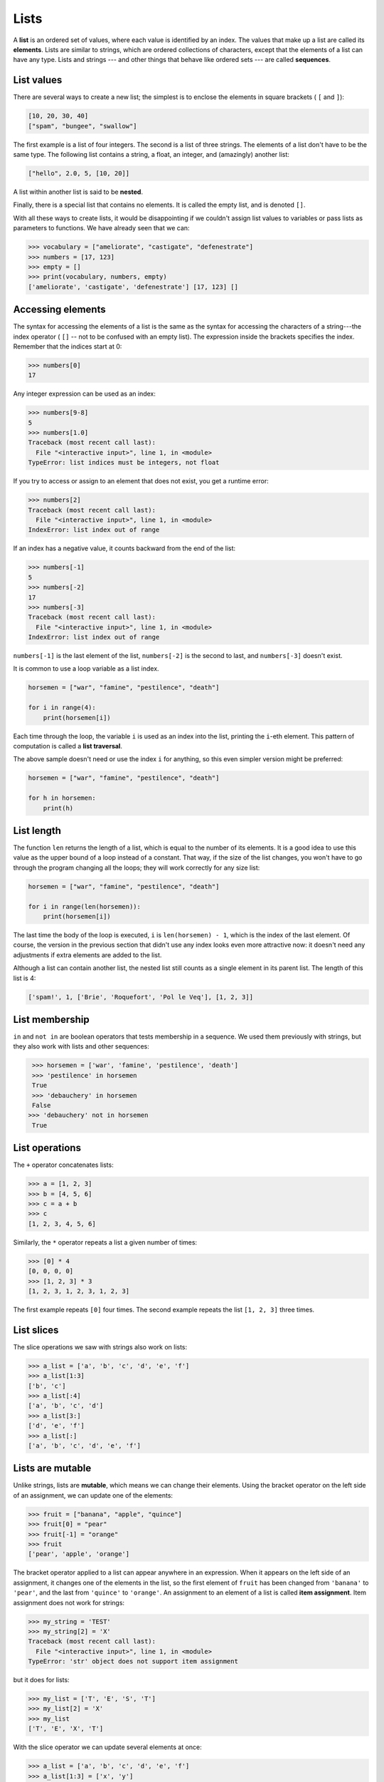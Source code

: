 ..  Copyright (C)  Jeffrey Elkner, Peter Wentworth, Allen B. Downey, Chris
    Meyers, and Dario Mitchell.  Permission is granted to copy, distribute
    and/or modify this document under the terms of the GNU Free Documentation
    License, Version 1.3 or any later version published by the Free Software
    Foundation; with Invariant Sections being Forward, Prefaces, and
    Contributor List, no Front-Cover Texts, and no Back-Cover Texts.  A copy of
    the license is included in the section entitled "GNU Free Documentation
    License".
    
.. index:: list, element, sequence, collection    
    
Lists
=====

A **list** is an ordered set of values, where each value is identified by an
index. The values that make up a list are called its **elements**. Lists are
similar to strings, which are ordered collections of characters, except that the
elements of a list can have any type.  Lists and strings --- and other things
that behave like ordered sets --- are called **sequences**.

.. index:: nested list, list; nested

List values
-----------

There are several ways to create a new list; the simplest is to enclose the
elements in square brackets ( ``[`` and ``]``):

.. sourcecode:: python
    
    [10, 20, 30, 40]
    ["spam", "bungee", "swallow"]

The first example is a list of four integers. The second is a list of three
strings. The elements of a list don't have to be the same type.  The following
list contains a string, a float, an integer, and
(amazingly) another list:

.. sourcecode:: python
    
    ["hello", 2.0, 5, [10, 20]]

A list within another list is said to be **nested**.

Finally, there is a special list that contains no elements. It is called the
empty list, and is denoted ``[]``.

With all these ways to create lists, it would be disappointing if we couldn't
assign list values to variables or pass lists as parameters to functions. We
have already seen that we can:

.. sourcecode:: python
    
    >>> vocabulary = ["ameliorate", "castigate", "defenestrate"]
    >>> numbers = [17, 123]
    >>> empty = []
    >>> print(vocabulary, numbers, empty)
    ['ameliorate', 'castigate', 'defenestrate'] [17, 123] []

.. _accessing-elements:

.. index:: list index, index, list traversal

Accessing elements
------------------

The syntax for accessing the elements of a list is the same as the syntax for
accessing the characters of a string---the index operator ( ``[]`` -- not to
be confused with an empty list). The expression inside the brackets specifies
the index. Remember that the indices start at 0:

.. sourcecode:: python
    
    >>> numbers[0]
    17

Any integer expression can be used as an index:

.. sourcecode:: python

    >>> numbers[9-8]
    5
    >>> numbers[1.0]
    Traceback (most recent call last):
      File "<interactive input>", line 1, in <module>
    TypeError: list indices must be integers, not float

If you try to access or assign to an element that does not exist, you get a runtime
error:

.. sourcecode:: python

    >>> numbers[2]
    Traceback (most recent call last):
      File "<interactive input>", line 1, in <module>
    IndexError: list index out of range

If an index has a negative value, it counts backward from the end of
the list:

.. sourcecode:: python

    
    >>> numbers[-1]
    5
    >>> numbers[-2]
    17
    >>> numbers[-3]
    Traceback (most recent call last):
      File "<interactive input>", line 1, in <module>
    IndexError: list index out of range

``numbers[-1]`` is the last element of the list, ``numbers[-2]`` is the second
to last, and ``numbers[-3]`` doesn't exist.

It is common to use a loop variable as a list index.

.. sourcecode:: python
    
    horsemen = ["war", "famine", "pestilence", "death"]

    for i in range(4):
        print(horsemen[i])

Each time through the loop, the variable ``i`` is used as an index into the
list, printing the ``i``-eth element. This pattern of computation is called a
**list traversal**.

The above sample doesn't need or use the index ``i`` for anything, so this  
even simpler version might be preferred:

.. sourcecode:: python
    
    horsemen = ["war", "famine", "pestilence", "death"]

    for h in horsemen:
        print(h)

        

List length
-----------

The function ``len`` returns the length of a list, which is equal to the number
of its elements. It is a good idea to use this value as the upper bound of a
loop instead of a constant. That way, if the size of the list changes, you
won't have to go through the program changing all the loops; they will work
correctly for any size list:

.. sourcecode:: python
    
    horsemen = ["war", "famine", "pestilence", "death"]
       
    for i in range(len(horsemen)):
        print(horsemen[i])

    
The last time the body of the loop is executed, ``i`` is ``len(horsemen) - 1``, 
which is the index of the last element. Of course, the version in the previous
section that didn't use any index looks even more attractive now: it doesn't need
any adjustments if extra elements are added to the list.

Although a list can contain another list, the nested list still counts as a
single element in its parent list. The length of this list is 4:

.. sourcecode:: python
    
    ['spam!', 1, ['Brie', 'Roquefort', 'Pol le Veq'], [1, 2, 3]]


List membership
---------------

``in`` and ``not in`` are boolean operators that tests membership in a sequence. We
used them previously with strings, but they also work with lists and
other sequences:

.. sourcecode:: python
    
    >>> horsemen = ['war', 'famine', 'pestilence', 'death']
    >>> 'pestilence' in horsemen
    True
    >>> 'debauchery' in horsemen
    False
   >>> 'debauchery' not in horsemen
    True


List operations
---------------

The ``+`` operator concatenates lists:

.. sourcecode:: python
    
    >>> a = [1, 2, 3]
    >>> b = [4, 5, 6]
    >>> c = a + b
    >>> c
    [1, 2, 3, 4, 5, 6]

Similarly, the ``*`` operator repeats a list a given number of times:

.. sourcecode:: python
    
    >>> [0] * 4
    [0, 0, 0, 0]
    >>> [1, 2, 3] * 3
    [1, 2, 3, 1, 2, 3, 1, 2, 3]

The first example repeats ``[0]`` four times. The second example repeats the
list ``[1, 2, 3]`` three times.


List slices
-----------

The slice operations we saw with strings also work on lists:

.. sourcecode:: python
    
    >>> a_list = ['a', 'b', 'c', 'd', 'e', 'f']
    >>> a_list[1:3]
    ['b', 'c']
    >>> a_list[:4]
    ['a', 'b', 'c', 'd']
    >>> a_list[3:]
    ['d', 'e', 'f']
    >>> a_list[:]
    ['a', 'b', 'c', 'd', 'e', 'f']

.. index:: mutable, item assignment, immutable
    
Lists are mutable
-----------------

Unlike strings, lists are **mutable**, which means we can change their
elements. Using the bracket operator on the left side of an assignment, we can
update one of the elements:

.. sourcecode:: python
    
    >>> fruit = ["banana", "apple", "quince"]
    >>> fruit[0] = "pear"
    >>> fruit[-1] = "orange"
    >>> fruit
    ['pear', 'apple', 'orange']

The bracket operator applied to a list can appear anywhere in an expression.
When it appears on the left side of an assignment, it changes one of the
elements in the list, so the first element of ``fruit`` has been changed from
``'banana'`` to ``'pear'``, and the last from ``'quince'`` to ``'orange'``. An
assignment to an element of a list is called **item assignment**. Item
assignment does not work for strings:

.. sourcecode:: python
    
    >>> my_string = 'TEST'
    >>> my_string[2] = 'X'
    Traceback (most recent call last):
      File "<interactive input>", line 1, in <module>
    TypeError: 'str' object does not support item assignment

but it does for lists:

.. sourcecode:: python
    
    >>> my_list = ['T', 'E', 'S', 'T']
    >>> my_list[2] = 'X'
    >>> my_list
    ['T', 'E', 'X', 'T']


With the slice operator we can update several elements at once:

.. sourcecode:: python
    
    >>> a_list = ['a', 'b', 'c', 'd', 'e', 'f']
    >>> a_list[1:3] = ['x', 'y']
    >>> a_list
    ['a', 'x', 'y', 'd', 'e', 'f']

We can also remove elements from a list by assigning the empty list to them:

.. sourcecode:: python
    
    >>> a_list = ['a', 'b', 'c', 'd', 'e', 'f']
    >>> a_list[1:3] = []
    >>> a_list
    ['a', 'd', 'e', 'f']

And we can add elements to a list by squeezing them into an empty slice at the
desired location:

.. sourcecode:: python
    
    >>> a_list = ['a', 'd', 'f']
    >>> a_list[1:1] = ['b', 'c']
    >>> a_list
    ['a', 'b', 'c', 'd', 'f']
    >>> a_list[4:4] = ['e']
    >>> a_list
    ['a', 'b', 'c', 'd', 'e', 'f']

.. index:: del statement, statement; del

List deletion
-------------

Using slices to delete list elements can be awkward, and therefore error-prone.
Python provides an alternative that is more readable.

The ``del`` statement removes an element from a list:

.. sourcecode:: python
    
    >>> a = ['one', 'two', 'three']
    >>> del a[1]
    >>> a
    ['one', 'three']

As you might expect, ``del`` handles negative indices and causes a runtime
error if the index is out of range.

You can use a slice as an index for ``del``:

.. sourcecode:: python
    
    >>> a_list = ['a', 'b', 'c', 'd', 'e', 'f']
    >>> del a_list[1:5]
    >>> a_list
    ['a', 'f']

As usual, slices select all the elements up to, but not including, the second
index.

.. index:: is operator, objects and values

Objects and values
------------------

If we execute these assignment statements,

.. sourcecode:: python
    
    a = "banana"
    b = "banana"

we know that ``a`` and ``b`` will refer to a string with the letters
``"banana"``. But we don't know yet whether they point to the *same* string.

There are two possible ways the Python interpreter could arrange its internal states:

.. image:: illustrations/list1.png
   :alt: List illustration 

In one case, ``a`` and ``b`` refer to two different things that have the same
value. In the second case, they refer to the same thing. These things have
names --- they are called **objects**. An object is something a variable can
refer to.

We can test whether two names refer to the same object using the *is*
operator: 

.. sourcecode:: python

    >>> a is b
    True

This tells us that both ``a`` and ``b`` refer to the same object, and that it
is the second of the two state snapshots that describes the relationship. 

Since strings are *immutable*, Python optimizes resources by making two names
that refer to the same string value refer to the same object.

This is not the case with lists:

.. sourcecode:: python
    
    >>> a = [1, 2, 3]
    >>> b = [1, 2, 3]
    >>> a == b
    True
    >>> a is b
    False   

The state snapshot here looks like this:

.. image:: illustrations/mult_references2.png
   :alt: State snapshot for equal different lists 

``a`` and ``b`` have the same value but do not refer to the same object.

.. index:: aliases

Aliasing
--------

Since variables refer to objects, if we assign one variable to another, both
variables refer to the same object:

.. sourcecode:: python
    
    >>> a = [1, 2, 3]
    >>> b = a
    >>> id(a) == id(b)
    True
    
In this case, the state snapshot looks like this:

.. image:: illustrations/mult_references3.png
   :alt: State snapshot for multiple references (aliases) to a list 

Because the same list has two different names, ``a`` and ``b``, we say that it
is **aliased**. Changes made with one alias affect the other:

.. sourcecode:: python
    
    >>> b[0] = 5
    >>> a
    [5, 2, 3]

Although this behavior can be useful, it is sometimes unexpected or
undesirable. In general, it is safer to avoid aliasing when you are working
with mutable objects. Of course, for immutable objects, there's no problem.
That's why Python is free to alias strings when it sees an opportunity to
economize.

.. index:: clone

Cloning lists
-------------

If we want to modify a list and also keep a copy of the original, we need to be
able to make a copy of the list itself, not just the reference. This process is
sometimes called **cloning**, to avoid the ambiguity of the word copy.

The easiest way to clone a list is to use the slice operator:

.. sourcecode:: python
    
    >>> a = [1, 2, 3]
    >>> b = a[:]
    >>> b
    [1, 2, 3]

Taking any slice of ``a`` creates a new list. In this case the slice happens to
consist of the whole list.

Now we are free to make changes to ``b`` without worrying about ``a``:

.. sourcecode:: python
    
    >>> b[0] = 5
    >>> a
    [1, 2, 3]

.. index:: for loop, enumerate

.. index:: for loop

Lists and ``for`` loops
-----------------------

The ``for`` loop also works with lists, as we've already seen. The generalized syntax of a ``for``
loop is:

.. sourcecode:: python
    
    for VARIABLE in LIST:
        BODY

So, as we've seen
        
.. sourcecode:: python

    friends = ["Joe", "Amy", "Brad", "Angelina", "Zuki", "Thandi", "Paris"]
    for friend in friends:
        print(friend)

It almost reads like English: For (every) friend in (the list of) friends,
print (the name of the) friend.

Any list expression can be used in a ``for`` loop:

.. sourcecode:: python
    
    for number in range(20):
        if number % 3 == 0:
            print(number)
       
    for fruit in ["banana", "apple", "quince"]:
        print("I like to eat " + fruit + "s!")


The first example prints all the multiples of 3 between 0 and 19. The second
example expresses enthusiasm for various fruits.

Since lists are mutable, it is often desirable to traverse a list, modifying
each of its elements. The following squares all the numbers from ``1`` to
``5``:

.. sourcecode:: python

    numbers = [1, 2, 3, 4, 5]
    
    for i in range(len(numbers)):
        numbers[i] = numbers[i]**2

Take a moment to think about ``range(len(numbers))`` until you understand how
it works. We are interested here in both the *value* and its *index* within the
list, so that we can assign a new value to it.

This pattern is common enough that Python provides a nicer way to implement it:

.. sourcecode:: python
    
    numbers = [1, 2, 3, 4, 5]
    
    for i, value in enumerate(numbers):
        numbers[i] = value**2

``enumerate`` generates both the index and the value associated with it during
the list traversal. Try this next example to see more clearly how ``enumerate``
works:

.. sourcecode:: python
    
    >>> for i, value in enumerate(['banana', 'apple', 'pear', 'quince']):
    ...    print(i, value)
    ...
    0 banana
    1 apple
    2 pear
    3 quince
    >>>

.. index:: parameter

List parameters
---------------

Passing a list as an argument actually passes a reference to the list, not a
copy of the list. Since lists are mutable changes made to the 
elements referenced by the parameter change
the same list that the argument is referencing. 
For example, the function below takes a list as an
argument and multiplies each element in the list by 2:

.. sourcecode:: python
    
    def double_stuff(a_list):
        """ Overwrite each element in a_list with double its value. """
        for index, value in enumerate(a_list):
            a_list[index] = 2 * value

If we add the following onto our script:

.. sourcecode:: python

    things = [2, 5, 9]
    double_stuff(things)
    print(things)
    
When we run it we'll get::

    [4, 10, 18]


The parameter ``a_list`` and the variable ``things`` are aliases for the
same object.  

.. image:: illustrations/mult_references4.png
   :alt: State snapshot for multiple references to a list as a parameter
   
Since the list object is shared by two frames, we drew it between them.

If a function modifies the elements of a list parameter, the caller sees the change.

.. admonition::  Use the Python visualizer!

    We've earlier mentioned the Python visualizer at http://netserv.ict.ru.ac.za/python3_viz.
    It is a very useful tool for building a good understanding of aliases, assignments,
    and passing arguments to functions.  

.. index:: list; append
    
List methods
------------

The dot operator can also be used to access built-in methods of list objects.  

.. sourcecode:: python
    
    >>> mylist = []
    >>> mylist.append(5)
    >>> mylist.append(27)
    >>> mylist.append(3)
    >>> mylist.append(12)
    >>> mylist
    [5, 27, 3, 12]
    >>>

``append`` is a list method which adds the argument passed to it to the end of
the list. Continuing with this example, we show several other list methods:

.. sourcecode:: python
    
    >>> mylist.insert(1, 12)
    >>> mylist
    [5, 12, 27, 3, 12]
    >>> mylist.count(12)
    2
    >>> mylist.extend([5, 9, 5, 11])
    >>> mylist
    [5, 12, 27, 3, 12, 5, 9, 5, 11])
    >>> mylist.index(9)
    6
    >>> mylist.count(5)
    3
    >>> mylist.reverse()
    >>> mylist
    [11, 5, 9, 5, 12, 3, 27, 12, 5]
    >>> mylist.sort()
    >>> mylist
    [3, 5, 5, 5, 9, 11, 12, 12, 27]
    >>> mylist.remove(12)
    >>> mylist
    [3, 5, 5, 5, 9, 11, 12, 27]
    >>>

Experiment with the list methods shown here, and read their documentation until you feel confident that
you understand how they work.

.. index:: side effect, modifier

.. _pure-func-mod:

Pure functions and modifiers
----------------------------

Functions which take lists as arguments and change them during execution are
called **modifiers** and the changes they make are called **side effects**.

A **pure function** does not produce side effects. It communicates with the
calling program only through parameters, which it does not modify, and a return
value. Here is ``double_stuff`` written as a pure function:

.. sourcecode:: python
    
    def double_stuff(a_list):
        """ Return a new list in which contains doubles of the elements in a_list. """
        new_list = []
        for value in a_list:
            new_elem = 2 * value
            new_list.append(new_elem)
        return new_list

This version of ``double_stuff`` does not change its arguments:

.. sourcecode:: python
    
    >>> from ch09 import double_stuff
    >>> things = [2, 5, 9]
    >>> double_stuff(things)
    [4, 10, 18]
    >>> things
    [2, 5, 18]
    >>>

To use the pure function version of ``double_stuff`` to modify ``things``,
you would assign the return value back to ``things``:

.. sourcecode:: python
    
    >>> things = double_stuff(things)
    >>> things
    [4, 10, 'SpamSpam', 19.0]
    >>>        
        

Which is better?
----------------

Anything that can be done with modifiers can also be done with pure functions.
In fact, some programming languages only allow pure functions. There is some
evidence that programs that use pure functions are faster to develop and less
error-prone than programs that use modifiers. Nevertheless, modifiers are
convenient at times, and in some cases, functional programs are less efficient.

In general, we recommend that you write pure functions whenever it is
reasonable to do so and resort to modifiers only if there is a compelling
advantage. This approach might be called a *functional programming style*.

Functions that produce lists
----------------------------

The pure version of ``double_stuff`` above made use of an 
important **pattern** for your toolbox. Whenever you need to
write a function that creates and returns a list, the pattern is
usually::

    initialize a result variable to be an empty list
    loop
       create a new element 
       append it to result
    return the result

Let us show another use of this pattern.  Assuming you already have a function
``is_prime(x)`` that can test if x is prime.  Write a function
to return a list of all prime numbers less than n::

   def primes_upto(n):
       """ Return a list of all prime numbers less than n. """
       result = []
       for i in range(2, n):
           if is_prime(i):
               result.append(i)
       return result

.. index:: nested list, list; nested
       
Nested lists
------------

A nested list is a list that appears as an element in another list. In this
list, the element with index 3 is a nested list:

.. sourcecode:: python
    
    >>> nested = ["hello", 2.0, 5, [10, 20]]

If we print(``nested[3]``), we get ``[10, 20]``. To extract an element from the
nested list, we can proceed in two steps:

.. sourcecode:: python
    
    >>> elem = nested[3]
    >>> elem[0]
    10

Or we can combine them:

.. sourcecode:: python
    
    >>> nested[3][1]
    20

Bracket operators evaluate from left to right, so this expression gets the
three-eth element of ``nested`` and extracts the one-eth element from it.

.. index:: matrix

Matrices
--------

Nested lists are often used to represent matrices. For example, the matrix:

might be represented as:

.. sourcecode:: python
    
    >>> matrix = [[1, 2, 3], [4, 5, 6], [7, 8, 9]]

``matrix`` is a list with three elements, where each element is a row of the
matrix. We can select an entire row from the matrix in the usual way:

.. sourcecode:: python
    
    >>> matrix[1]
    [4, 5, 6]

Or we can extract a single element from the matrix using the double-index form:

.. sourcecode:: python
    
    >>> matrix[1][1]
    5

The first index selects the row, and the second index selects the column.
Although this way of representing matrices is common, it is not the only
possibility. A small variation is to use a list of columns instead of a list of
rows. Later we will see a more radical alternative using a dictionary.

.. index:: Test-driven development, scaffolding

Test-driven development (TDD)
-----------------------------

**Test-driven development (TDD)** is a software development practice which
arrives at a desired feature through a series of small, iterative steps
motivated by automated tests which are *written first* that express increasing
refinements of the desired feature.

Unit tests enable us to easily demonstrate TDD. Let's say we want a function
which creates a ``rows`` by ``columns`` matrix given arguments for ``rows`` and
``columns``.

We first setup a skeleton for this function, and add some test cases.  We assume
the test scaffolding from the earlier chapters is also included:

.. sourcecode:: python
    
    def make_matrix(rows, columns):
        """ 
          Create an empty matrix, all elements 0, of rows 
          where each row has columns elements. 
        """
        return []  # dummy return value...
    
    test(make_matrix(3,5), [[0, 0, 0, 0, 0], [0, 0, 0, 0, 0], [0, 0, 0, 0, 0]])

Running this fails, of course::

    >>> 
    Test on line 20 failed. Expected '[[0, 0, 0, 0, 0], [0, 0, 0, 0, 0], [0, 0, 0, 0, 0]]', but got '[]'.
    >>> 

We could make the test pass by just returning what the test wants.  But a bit of forethought
suggests we need a few more tests first::

    test(make_matrix(4, 2), [[0, 0], [0, 0], [0, 0], [0, 0]])
    test(make_matrix(1, 1), [[0]])
    test(make_matrix(0, 7), [])
    test(make_matrix(7, 0), [[], [], [], [], [], [], []])

Notice how thinking about the test cases *first*, especially those
tough edge condition cases, helps us create a clearer specification
of what we need our function to do.  

This technique is called *test-driven* because code should only be written when
there is a failing test to make pass. Motivated by the failing tests, we can now
produce a more general solution:

.. sourcecode:: python

    def make_matrix(rows, columns):
        """ 
          Create an empty matrix, all elements 0, of rows 
          where each row has columns elements. 
        """
        return [[0] * columns] * rows 

Running this produces the much more agreeable::

    Test on line 20 passed.
    Test on line 21 passed.
    Test on line 22 passed.
    Test on line 23 passed.
    Test on line 24 passed.

We may think we are finished, but when we use the new function later we discover a bug:

.. sourcecode:: python

    >>> m = make_matrix(4, 3)
    >>> m
    [[0, 0, 0], [0, 0, 0], [0, 0, 0], [0, 0, 0]]
    >>> m[1][2] = 7
    >>> m
    [[0, 0, 7], [0, 0, 7], [0, 0, 7], [0, 0, 7]]
    >>>

We wanted to assign the element in the second row and the third column the
value 7, instead, *all* elements in the third column are 7!

Upon reflection, we realize that in our current solution, each row is an
*alias* of the other rows. This is definitely not what we intended, so we set
about fixing the problem, *first by writing a failing test*:

.. sourcecode:: python
    
    m = make_matrix(4, 2)
    m[2][1] = 7
    test(m, [[0, 0], [0, 0], [0, 7], [0, 0]])

When run, we get::

    Test on line 20 passed.
    Test on line 21 passed.
    Test on line 22 passed.
    Test on line 23 passed.
    Test on line 24 passed.
    Test on line 28 failed. Expected '[[0, 0], [0, 0], [0, 7], [0, 0]]', but got '[[0, 7], [0, 7], [0, 7], [0, 7]]'.
 
This test is not a "one-liner" like most of our other tests have been.  It illustrates that tests can
be arbitrarily complex, and may require some setup before we can test what we wish to.  

Software development teams generally have people whose sole job is to 
construct devious and complex test cases for a product.
Being a software tester is certainly not a "secondary" role ranked 
behind programmers, either --- development
managers often report that the brightest and most capable programmers 
often move into testing roles because
they find it very challenging work, and it requires more 
"thinking out of the box" to be able to anticipate
situations in which some code could fail.  

With a failing test to fix, we are now driven to a better solution:

.. sourcecode:: python
    
    def make_matrix(rows, columns):
        """ 
          Create an empty matrix, all elements 0, of rows
          where each row has columns elements 
        """
        matrix = []
        for r in range(rows):
            this_row = [0] * columns
            matrix.append(this_row)
        return matrix

Using TDD has several benefits to our software development process.  It:

* helps us think concretely about the problem we are trying solve *before* we
  attempt to solve it.
* encourages breaking down complex problems into smaller, simpler problems and
  working our way toward a solution of the larger problem step-by-step.
* assures that we have a well developed automated test suite for our software,
  facilitating later additions and improvements.

.. index:: strings and lists, split, join

Strings and lists
-----------------

Two of the most useful methods on strings involve lists of
strings. The ``split`` method (which we've already seen)
breaks a string into a list of words.  By
default, any number of whitespace characters is considered a word boundary:

.. sourcecode:: python
    
    >>> song = "The rain in Spain..."
    >>> wds = song.split()
    >>> wds
    ['The', 'rain', 'in', 'Spain...']

An optional argument called a **delimiter** can be used to specify which
characters to use as word boundaries. The following example uses the string
``ai`` as the delimiter:

.. sourcecode:: python
    
    >>> song.split('ai')
    ['The r', 'n in Sp', 'n...']

Notice that the delimiter doesn't appear in the result.

The inverse of the ``split`` method is ``join``.  You choose a
desired **separator** string, (often called the *glue*) 
and join the list with the glue between each of the elements::

    >>> glue = ';'
    >>> s = glue.join(wds)
    >>> s
    'The;rain;in;Spain...'

The list that you glue together (``wds`` in this example) is not modified.  Also, as these
next examples show, you can use empty glue or multi-character strings as glue::

    >>> ' --- ' . join(wds)
    'The --- rain --- in --- Spain...'
    >>> '' . join(wds)
    'TheraininSpain...'

.. index:: promise, range function
    
``list`` and ``range``
----------------------   
    
Python has a built-in type conversion function called 
``list`` that tries to turn whatever you give it
into a list.  

.. sourcecode:: python
    
    >>> xs = list("Crunchy Frog")
    >>> xs
    ['C', 'r', 'u', 'n', 'c', 'h', 'y', ' ', 'F', 'r', 'o', 'g']
    >>> ''.join(xs)
    'Crunchy Frog'
    
One particular feature of ``range`` is that it 
doesn't instantly compute all its values: it "puts off" the computation,
and does it on demand, or "lazily".  We'll say that it gives a **promise**
to produce the values when they are needed.   This is very convenient if your
computation is abandoned early, as in this case::

    def f(n):
    """ Find the first positive integer between 101 and n that is divisible by 21 """
        for i in range(101, n):
           if (i % 21 == 0):
                return i
                
                
    test(f(110), 105)
    test(f(1000000000), 105)


.. sidebar:: Your Mileage May Vary

    The acronym YMMV stands for *your mileage may vary*.  American car advertisements
    often quoted fuel consumption figures for cars, that they would get 28 miles per
    gallon, etc.  But this always had to be accompanied by legal small-print
    telling you that your mileage may vary.  The term YMMV is now used
    idiomatically to mean "your results may differ", 
    e.g. *The battery life on this phone is 3 days, but YMMV.*     
    
In the second test, if range were to eagerly go about building a list 
with all those elements, you would soon exhaust your computer's available
memory and crash the program.  But it is cleverer than that!  This computation works
just fine, because the ``range`` object is just a promise to produce the elements
if and when they are needed.  Once the condition in the `if` becomes true, no
further elements are generated, and the function returns.  (Note: Before Python 3,
``range`` was not lazy. If you use an earlier versions of Python, YMMV!)

You'll sometimes find the lazy ``range`` wrapped in a call to ``list``.  This forces
Python to turn the lazy promise into an actual list::

    >>> range(10)           # create a lazy promise 
    range(0, 10)
    >>> list(range(10))     # Call in the promise, to produce a list.
    [0, 1, 2, 3, 4, 5, 6, 7, 8, 9]
 

Glossary
--------

.. glossary::


    aliases
        Multiple variables that contain references to the same object.

    clone
        To create a new object that has the same value as an existing object.
        Copying a reference to an object creates an alias but doesn't clone the
        object.

    delimiter
        A character or string used to indicate where a string should be split.

    element
        One of the values in a list (or other sequence). The bracket operator
        selects elements of a list.

    index
        An integer variable or value that indicates an element of a list.

    list
        A collection of objects, where each object is identified by an index.
        Like other types ``str``, ``int``, ``float``, etc. there is also a
        ``list`` type-converter function that tries to turn its argument into a 
        list. 

    list traversal
        The sequential accessing of each element in a list.

    modifier
        A function which changes its arguments inside the function body. Only
        mutable types can be changed by modifiers.
        
    mutable data type
        A data type in which the elements can be modified. All mutable types
        are compound types. Lists are mutable data types; strings are not.

    nested list
        A list that is an element of another list.

    object
        A thing to which a variable can refer.
        
    pattern
        A sequence of statements, or a style of coding something that has
        general applicability in a number of different situations.  Part of
        becoming a mature Computer Scientist is to learn and establish the
        patterns and algorithms that form your toolkit.  Patterns often 
        correspond to your "mental chunking".   

    promise
        An object that promises to do some work or deliver some values if
        they're eventually needed, but it lazily puts off doing the work immediately.
        Calling ``range`` produces a promise.         

    pure function
        A function which has no side effects. Pure functions only make changes
        to the calling program through their return values.

    sequence
        Any of the data types that consist of an ordered collection of elements, with
        each element identified by an index.
        
    side effect
        A change in the state of a program made by calling a function that is
        not a result of reading the return value from the function. Side
        effects can only be produced by modifiers.

    step size
        The interval between successive elements of a linear sequence. The
        third (and optional argument) to the ``range`` function is called the
        step size.  If not specified, it defaults to 1.

    test-driven development (TDD)
        A software development practice which arrives at a desired feature
        through a series of small, iterative steps motivated by automated tests
        which are *written first* that express increasing refinements of the
        desired feature.  (see the Wikipedia article on `Test-driven
        development <http://en.wikipedia.org/wiki/Test_driven_development>`__
        for more information.)

Exercises
---------


#. What is the Python interpreter's response to the following?

   .. sourcecode:: python
    
       >>> list(range(10, 0, -2))

   The three arguments to the *range* function are *start*, *stop*, and *step*, 
   respectively. In this example, ``start`` is greater than ``stop``.  What
   happens if ``start < stop`` and ``step < 0``? Write a rule for the
   relationships among ``start``, ``stop``, and ``step``.
   
#. Consider this fragment of code::

        import turtle
        
        tess = turtle.Turtle()
        alex = tess
        alex.color("hotpink")
   
   Does this fragment create one or two turtle instances?  Does setting
   the colour of ``alex`` also change the colour of ``tess``?  Explain in detail.
   
#. Draw a state snapshot for ``a`` and ``b`` before and after the third line of
   the following python code is executed:

   .. sourcecode:: python
    
       a = [1, 2, 3]
       b = a[:]
       b[0] = 5

#. What will be the output of the following program?

   .. sourcecode:: python
    
       this = ['I', 'am', 'not', 'a', 'crook']
       that = ['I', 'am', 'not', 'a', 'crook']
       print("Test 1: {0}".format(this is that))
       that = this
       print("Test 2: {0}".format(this == that))

   Provide a *detailed* explaination of the results.
     
#. Lists can be used to represent mathematical *vectors*.  In this exercise
   and several that follow you will write functions to perform standard
   operations on vectors.  Create a script named ``vectors.py`` and 
   write Python code to pass the tests in each case.

   Write a function ``add_vectors(u, v)`` that takes two lists of numbers of
   the same length, and returns a new list containing the sums of the
   corresponding elements of each::
   
       test(add_vectors([1, 1], [1, 1]), [2, 2])
       test(add_vectors([1, 2], [1, 4]), [2, 6])
       test(add_vectors([1, 2, 1], [1, 4, 3]), [2, 6, 4])
 
#. Write a function ``scalar_mult(s, v)`` that takes a number, ``s``, and a
   list, ``v`` and returns the `scalar multiple
   <http://en.wikipedia.org/wiki/Scalar_multiple>`__ of ``v`` by ``s``. ::

        test(scalar_mult(5, [1, 2]), [5, 10])
        test(scalar_mult(3, [1, 0, -1]), [3, 0, -3])
        test(scalar_mult(7, [3, 0, 5, 11, 2]), [21, 0, 35, 77, 14])

#. Write a function ``dot_product(u, v)`` that takes two lists of numbers of
   the same length, and returns the sum of the products of the corresponding
   elements of each (the `dot_product
   <http://en.wikipedia.org/wiki/Dot_product>`__).

   .. sourcecode:: python
    
      test(dot_product([1, 1], [1, 1]),  2)
      test(dot_product([1, 2], [1, 4]),  9)
      test(dot_product([1, 2, 1], [1, 4, 3]), 12)
      
#. *Extra challenge for the mathematically inclined*: Write a function
   ``cross_product(u, v)`` that takes two lists of numbers of length 3 and
   returns their
   `cross product <http://en.wikipedia.org/wiki/Cross_product>`__.  You should
   write your own tests and use the test driven development process
   described in the chapter.      

#. Create a new module named ``matrices.py`` and add the following two
   functions introduced in the section on test-driven development:
  
   .. sourcecode:: python
       
        m = [[0, 0], [0, 0]]
        q = add_row(m)
        test(q, [[0, 0], [0, 0], [0, 0]])
        n = [[3, 2, 5], [1, 4, 7]]
        w = add_row(n)
        test(w, [[3, 2, 5], [1, 4, 7], [0, 0, 0]])
        test(n, [[3, 2, 5], [1, 4, 7]])
        n[0][0] = 42
        test(w, [[3, 2, 5], [1, 4, 7], [0, 0, 0]])
    
        m = [[0, 0], [0, 0]]
        q = add_column(m)
        test(q, [[0, 0, 0], [0, 0, 0]])
        n = [[3, 2], [5, 1], [4, 7]]
        w = add_column(n)
        test(w, [[3, 2, 0], [5, 1, 0], [4, 7, 0]])
        test( n, [[3, 2], [5, 1], [4, 7]])


   Your new functions should pass the tests. Note that the last test in
   each case assures that ``add_row`` and ``add_column`` are pure
   functions. ( *hint:* Python has a ``copy`` module with a function named
   ``deepcopy`` that could make your task easier here. We will talk more about
   ``deepcopy`` in chapter 13, but google python copy module if you would like
   to try it now.)
   
#. Write a function ``add_matrices(m1, m2)`` that adds ``m1`` and ``m2`` and
   returns a new matrix containing their sum. You can assume that ``m1`` and
   ``m2`` are the same size. You add two matrices by adding their corresponding 
   values::

     a = [[1, 2], [3, 4]]
     b = [[2, 2], [2, 2]]
     x = add_matrices(a, b)
     test(x, [[3, 4], [5, 6]])
     c = [[8, 2], [3, 4], [5, 7]]
     d = [[3, 2], [9, 2], [10, 12]]
     y = add_matrices(c, d)
     test(y, [[11, 4], [12, 6], [15, 19]])
     test(c, [[8, 2], [3, 4], [5, 7]])
     test(d, [[3, 2], [9, 2], [10, 12]])
          
   The last two tests confirm that ``add_matrices`` is a pure
   function.
   
#. Write a pure function ``scalar_mult(s, m)`` that multiplies a matrix, ``m``, by a 
   scalar, ``s``::

        a = [[1, 2], [3, 4]]
        x = scalar_mult(3, a)
        test(x, [[3, 6], [9, 12]])
        b = [[3, 5, 7], [1, 1, 1], [0, 2, 0], [2, 2, 3]]
        y = scalar_mult(10, b)
        test(y, [[30, 50, 70], [10, 10, 10], [0, 20, 0], [20, 20, 30]])
        test(b, [[3, 5, 7], [1, 1, 1], [0, 2, 0], [2, 2, 3]])

#.  Let's create functions to make these tests pass::

       test(row_times_column([[1, 2], [3, 4]], 0, [[5, 6], [7, 8]], 0), 19)
       test(row_times_column([[1, 2], [3, 4]], 0, [[5, 6], [7, 8]], 1), 22)
       test(row_times_column([[1, 2], [3, 4]], 1, [[5, 6], [7, 8]], 0), 43)
       test(row_times_column([[1, 2], [3, 4]], 1, [[5, 6], [7, 8]], 1), 50)

       test(matrix_mult([[1, 2], [3,  4]], [[5, 6], [7, 8]]), [[19, 22], [43, 50]])
       test(matrix_mult([[1, 2, 3], [4,  5, 6]], [[7, 8], [9, 1], [2, 3]]), 
                     [[31, 19], [85, 55]])
       test(matrix_mult([[7, 8], [9, 1], [2, 3]], [[1, 2, 3], [4, 5, 6]]),
             [[39, 54, 69], [13, 23, 33], [14, 19, 24]])

#. Write functions to pass these tests: 

   .. sourcecode:: python

        test(only_evens([1, 3, 4, 6, 7, 8]), [4, 6, 8])
        test(only_evens([2, 4, 6, 8, 10, 11, 0]), [2, 4, 6, 8, 10, 0])
        test(only_evens([1, 3, 5, 7, 9, 11]), [])
        test(only_evens([4, 0, -1, 2, 6, 7, -4]), [4, 0, 2, 6, -4])
        nums = [1, 2, 3, 4]
        test(only_evens(nums), [2, 4])
        test(nums, [1, 2, 3, 4])

        test(only_odds([1, 3, 4, 6, 7, 8]), [1, 3, 7])
        test(only_odds([2, 4, 6, 8, 10, 11, 0]), [11])
        test(only_odds([1, 3, 5, 7, 9, 11]), [1, 3, 5, 7, 9, 11])
        test(only_odds([4, 0, -1, 2, 6, 7, -4]), [-1, 7])
        nums = [1, 2, 3, 4]
        test(only_odds(nums), [1, 3])
        test(nums, [1, 2, 3, 4])
   
#. Add a function ``multiples_of(num, numlist)`` to ``numberlists.py`` that
   takes an integer (``num``), and a list of integers (``numlist``) as
   arguments and returns a list of those integers in ``numlist`` that are
   multiples of ``num``.  Add your own tests and use TDD to develope this
   function.             
             
             
             
#. Describe the relationship between ``' '.join(song.split())`` and
   ``song`` in the fragment of code below. 
   Are they the same for all strings assigned to ``song``? 
   When would they be different? ::
   
        song = "The rain in Spain..."
   
#. Write a function ``replace(s, old, new)`` that replaces all occurences of
   ``old`` with ``new`` in a string ``s``::

      test(replace('Mississippi', 'i', 'I'), 'MIssIssIppI')
      
      s = 'I love spom!  Spom is my favorite food.  Spom, spom, spom, yum!'
      test(replace(s, 'om', 'am'),
             'I love spam!  Spam is my favorite food.  Spam, spam, spam, yum!')
    
      test(replace(s, 'o', 'a'),
             'I lave spam!  Spam is my favarite faad.  Spam, spam, spam, yum!')

   *Hint*: use the ``split`` and ``join`` methods.
